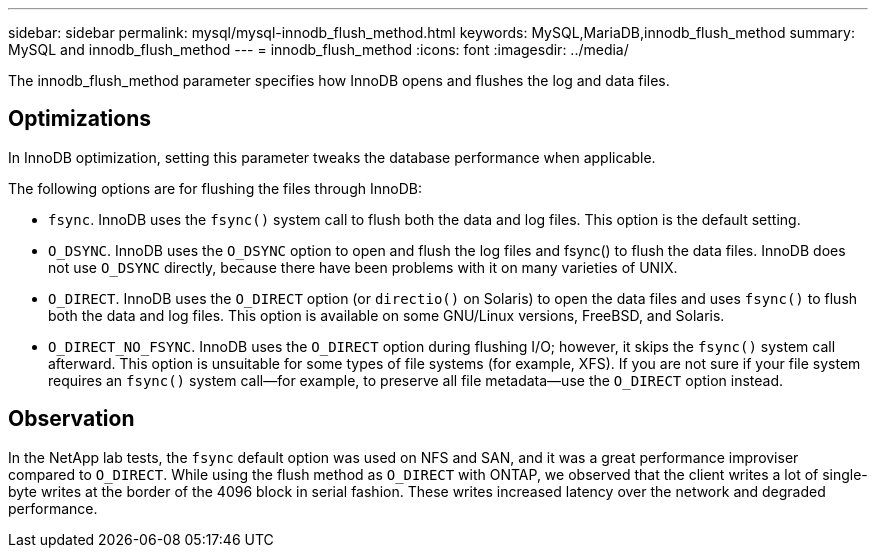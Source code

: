 ---
sidebar: sidebar
permalink: mysql/mysql-innodb_flush_method.html
keywords: MySQL,MariaDB,innodb_flush_method
summary: MySQL and innodb_flush_method
---
= innodb_flush_method
:icons: font
:imagesdir: ../media/

[.lead]
The innodb_flush_method parameter specifies how InnoDB opens and flushes the log and data files. 

== Optimizations
In InnoDB optimization, setting this parameter tweaks the database performance when applicable. 

The following options are for flushing the files through InnoDB:

* `fsync`. InnoDB uses the `fsync()` system call to flush both the data and log files. This option is the default setting.

* `O_DSYNC`. InnoDB uses the `O_DSYNC` option to open and flush the log files and fsync() to flush the data files. InnoDB does not use `O_DSYNC` directly, because there have been problems with it on many varieties of UNIX.

* `O_DIRECT`. InnoDB uses the `O_DIRECT` option (or `directio()` on Solaris) to open the data files and uses `fsync()` to flush both the data and log files. This option is available on some GNU/Linux versions, FreeBSD, and Solaris.

* `O_DIRECT_NO_FSYNC`. InnoDB uses the `O_DIRECT` option during flushing I/O; however, it skips the `fsync()` system call afterward. This option is unsuitable for some types of file systems (for example, XFS). If you are not sure if your file system requires an `fsync()` system call—for example, to preserve all file metadata—use the `O_DIRECT` option instead.

== Observation
In the NetApp lab tests, the `fsync` default option was used on NFS and SAN, and it was a great performance improviser compared to `O_DIRECT`. While using the flush method as `O_DIRECT` with ONTAP, we observed that the client writes a lot of single-byte writes at the border of the 4096 block in serial fashion. These writes increased latency over the network and degraded performance.

